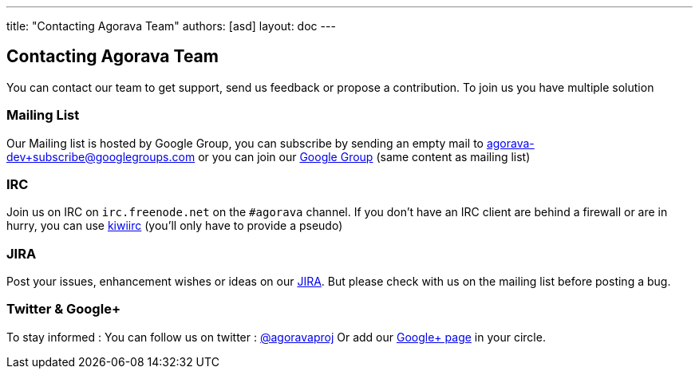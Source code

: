 ---
title: "Contacting Agorava Team"
authors: [asd]
layout: doc
---

== Contacting Agorava Team

You can contact our team to get support, send us feedback or propose a contribution.
To join us you have multiple solution

=== Mailing List

Our Mailing list is hosted by Google Group, you can subscribe by sending an empty mail to mailto:agorava-dev+subscribe@googlegroups.com[agorava-dev+subscribe@googlegroups.com] or you can join our http://groups.google.com/group/agorava-dev[Google Group] (same content as mailing list)

=== IRC

Join us on IRC on `irc.freenode.net` on the `#agorava` channel. If you don't have an IRC client are behind a firewall or are in hurry, you can use https://kiwiirc.com/client/irc.freenode.net/agorava[kiwiirc] (you'll only have to provide a pseudo)

=== JIRA

Post your issues, enhancement wishes or ideas on our https://issues.jboss.org/browse/AGOVA[JIRA]. But please check with us on the mailing list before posting a bug.

=== Twitter & Google+

To stay informed :
You can follow us on twitter : http://twitter.com/agoravaproj[@agoravaproj] 
Or add our https://plus.google.com/109942737091407321992/posts[Google+ page] in your circle.

